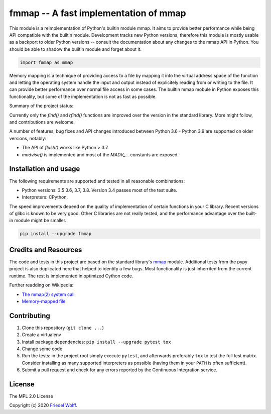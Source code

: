 ===========================================================================
fmmap -- A fast implementation of mmap
===========================================================================

This module is a reimplementation of Python's builtin module mmap. It aims to
provide better performance while being API compatible with the builtin module.
Development tracks new Python versions, therefore this module is mostly usable
as a backport to older Python versions -- consult the documentation about any
changes to the mmap API in Python. You should be able to shadow the builtin
module and forget about it.

.. code:: python

    import fmmap as mmap

Memory mapping is a technique of providing access to a file by mapping it into
the virtual address space of the function and letting the operating system
handle the input and output instead of explicitely reading from or writing to
the file. It can provide better performance over normal file access in some
cases. The builtin mmap mobule in Python exposes this functionality, but some
of the implementation is not as fast as possible.

Summary of the project status:

Currently only the `find()` and `rfind()` functions are improved over the
version in the standard library. More might follow, and contributions are
welcome.

A number of features, bug fixes and API changes introduced between Python 3.6 -
Python 3.9 are supported on older versions, notably:

- The API of `flush()` works like Python > 3.7.
- `madvise()` is implemented and most of the `MADV_...` constants are exposed.


Installation and usage
----------------------

The following requirements are supported and tested in all reasonable
combinations:

- Python versions: 3.5 3.6, 3.7, 3.8. Version 3.4 passes most of the test suite.
- Interpreters: CPython.

The speed improvements depend on the quality of implementation of certain
functions in your C library. Recent versions of glibc is known to be very good.
Other C libraries are not really tested, and the performance advantage over the
built-in module might be smaller.

.. code:: shell

    pip install --upgrade fmmap


Credits and Resources
---------------------

The code and tests in this project are based on the standard library's `mmap`_
module. Additional tests from the pypy project is also duplicated here that
helped to identify a few bugs. Most functionality is just inherrited from the
current runtime. The rest is implemented in optimized Cython code.

.. _mmap: https://docs.python.org/3/library/mmap.html

Further readding on Wikipedia:

- `The mmap(2) system call <https://en.wikipedia.org/wiki/mmap>`__
- `Memory-mapped file <https://en.wikipedia.org/wiki/Memory-mapped_file>`__

Contributing
------------

1. Clone this repository (``git clone ...``)
2. Create a virtualenv
3. Install package dependencies: ``pip install --upgrade pytest tox``
4. Change some code
5. Run the tests: in the project root simply execute ``pytest``, and afterwards
   preferably ``tox`` to test the full test matrix. Consider installing as many
   supported interpreters as possible (having them in your ``PATH`` is often
   sufficient).
6. Submit a pull request and check for any errors reported by the Continuous
   Integration service.

License
-------

The MPL 2.0 License

Copyright (c) 2020 `Friedel Wolff <https://fwolff.net.za/>`_.
